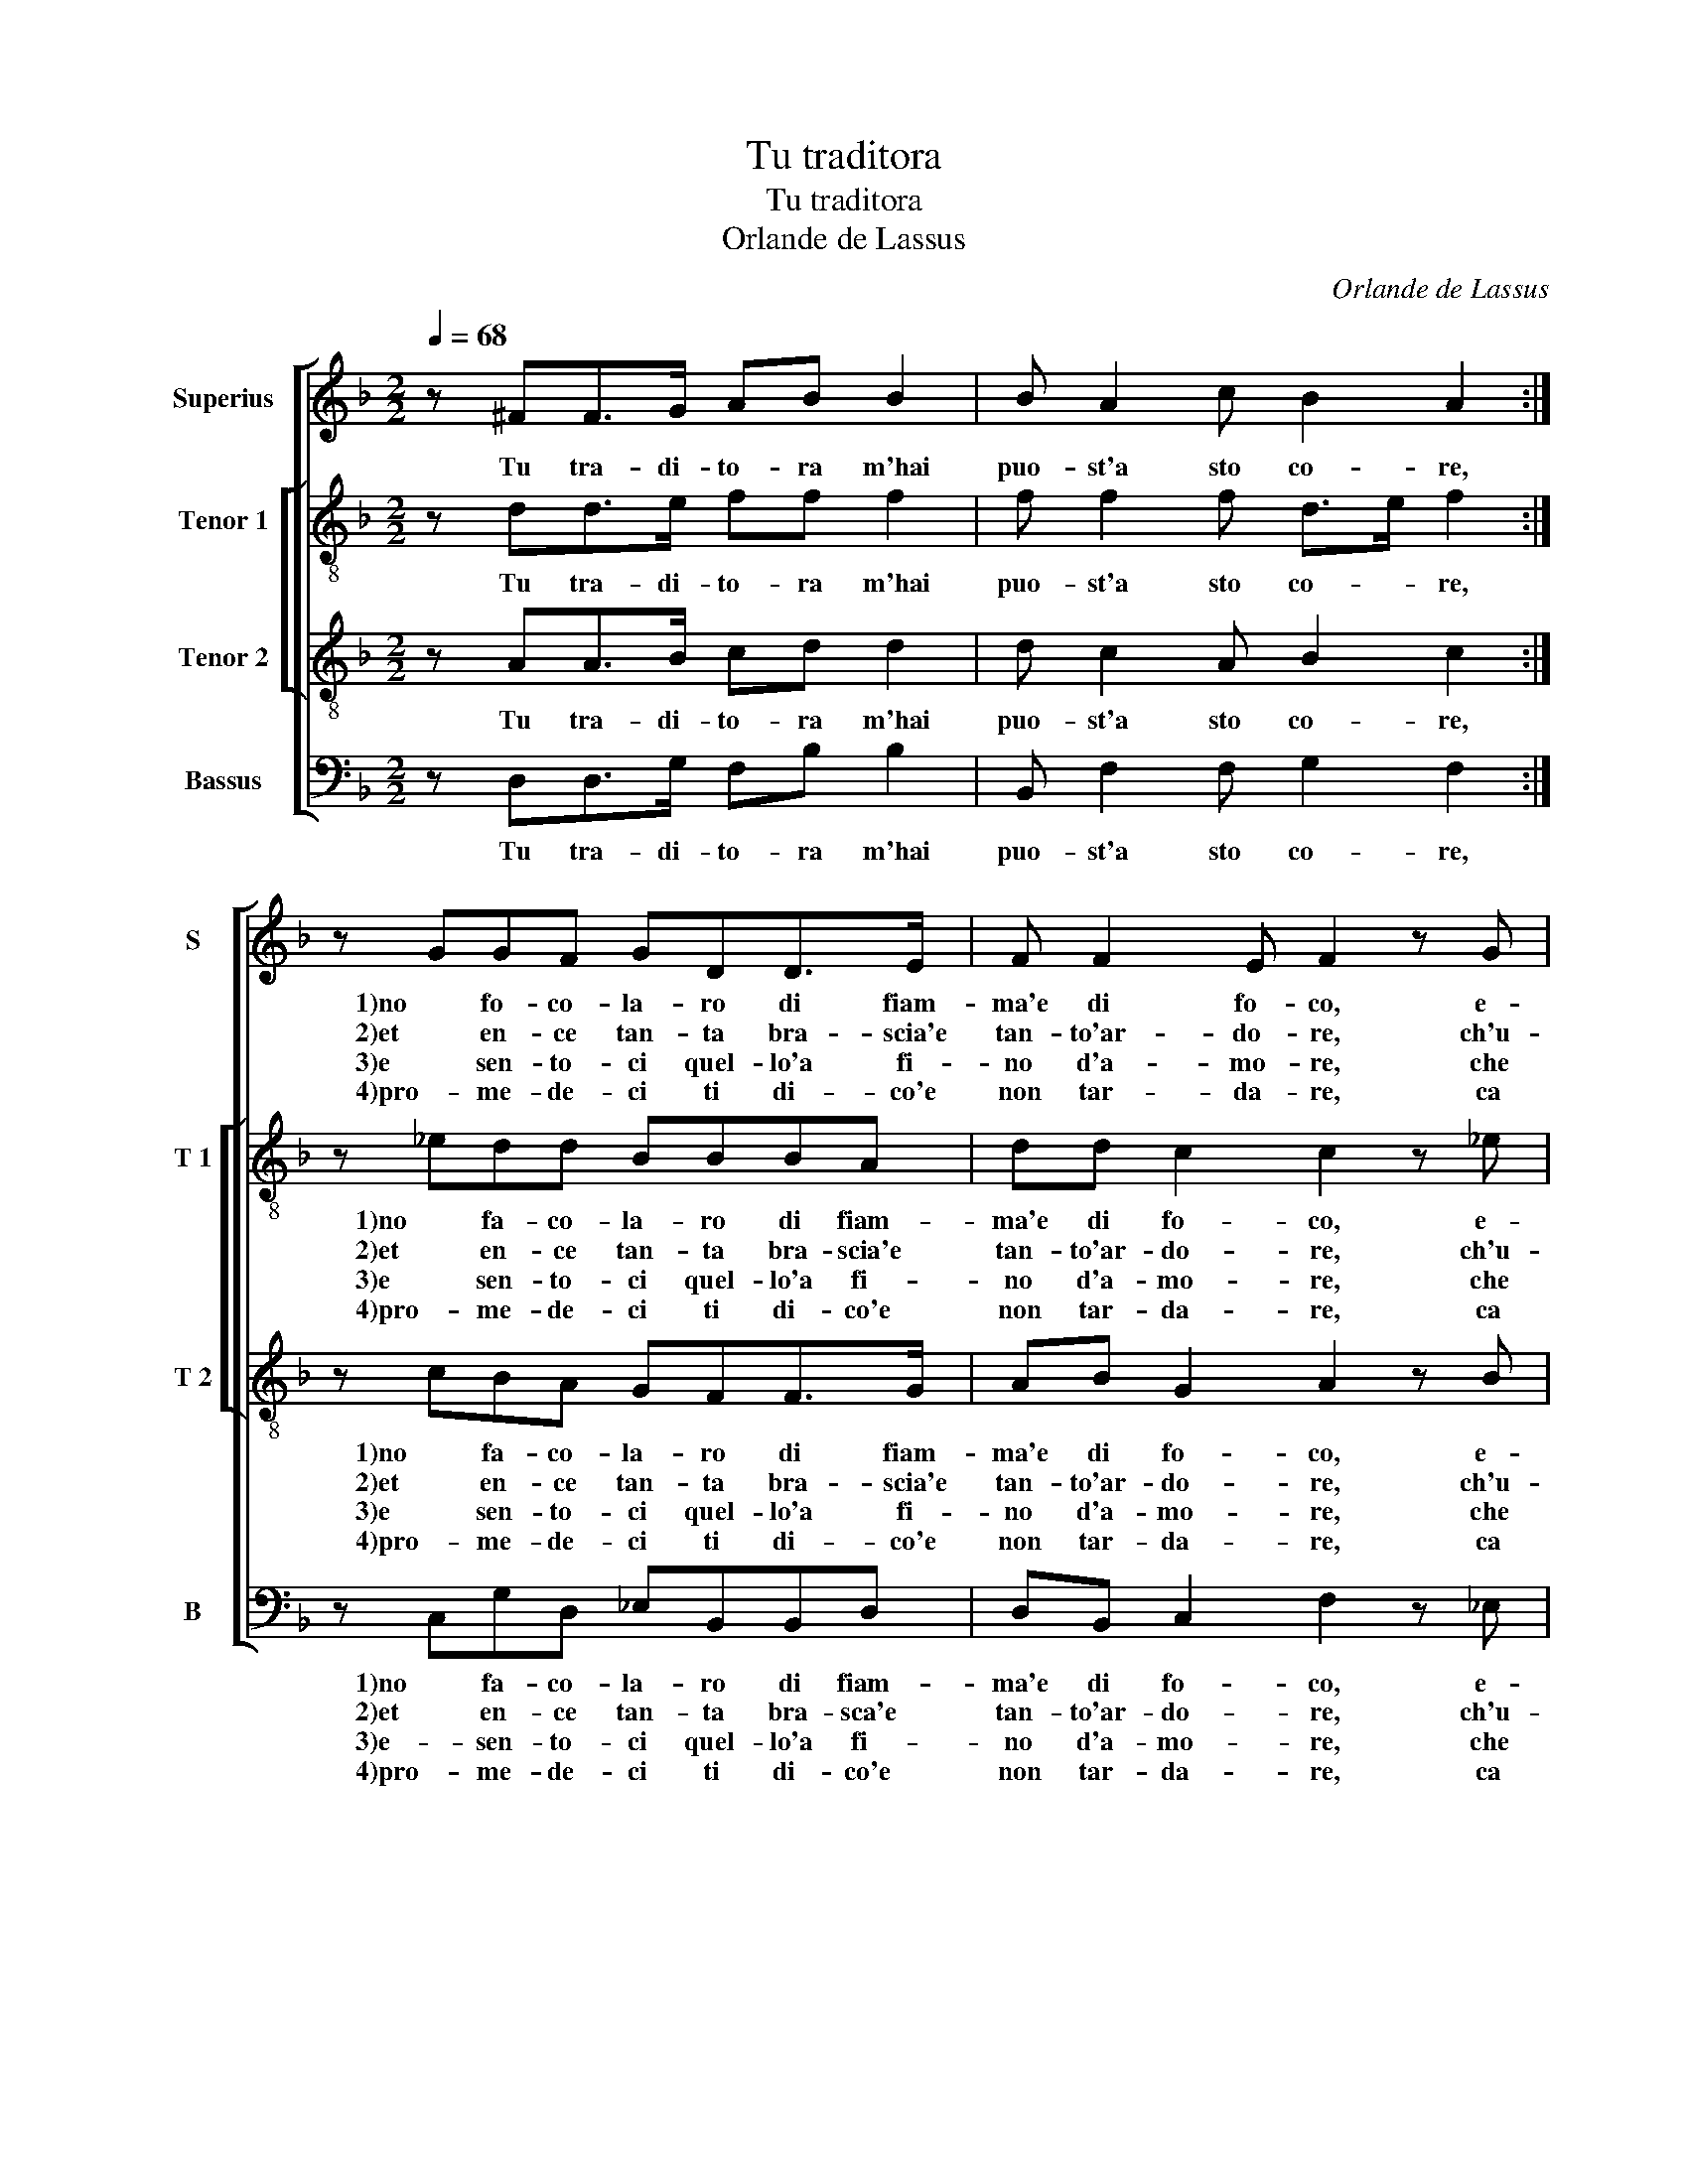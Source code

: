 X:1
T:Tu traditora
T:Tu traditora
T:Orlande de Lassus
C:Orlande de Lassus
%%score [ 1 [ 2 3 ] 4 ]
L:1/8
Q:1/4=68
M:2/2
K:F
V:1 treble nm="Superius" snm="S"
V:2 treble-8 nm="Tenor 1" snm="T 1"
V:3 treble-8 nm="Tenor 2" snm="T 2"
V:4 bass nm="Bassus" snm="B"
V:1
 z ^FF>G AB B2 | B A2 c B2 A2 :| z GGF GDD>E | F F2 E F2 z G | G>AB B2 A B2 | B2 A>G AG c2 | %6
w: Tu tra- di- to- ra m'hai|puo- st'a sto co- re,|1)no fo- co- la- ro di fiam-|ma'e di fo- co, e-|mo, e- mo ca- naz- za,|e- mo ca- naz- za me|
w: ||||||
w: ||2)et en- ce tan- ta bra- scia'e|tan- to'ar- do- re, ch'u-|no'a- ci- no,- ch'u- no'a- ci-|no di mi- glio non ce|
w: ||3)e sen- to- ci quel- lo'a fi-|no d'a- mo- re, che|sem- pre a- tiz- za, che|sem- pre at- tiz- za co-|
w: ||4)pro- me- de- ci ti di- co'e|non tar- da- re, ca|non e co- sa da chiu|com- por- ta- re, da chiu|
 BB>A G2 F G2 | z GG>A B B2 A | B2 B2 A>GAG | c2 BB>A G2 F | G8 |] %11
w: la miet- t'in- gio- * co,|e- mo, e- mo ca- naz-|za, e- mo ca- naz- za|me la miet- t'in gio- *|co.|
w: ||(4)si- to a- * * bru-|scia- re, a- bru- scia- *|re.|
w: ha luo- * * * co,|||||
w: me fos- se cuo- * co,|||||
w: com- por- * ta- * re,|far mi sen- za pro- po-||||
V:2
 z dd>e ff f2 | f f2 f d>e f2 :| z _edd BBBA | dd c2 c2 z _e | _eeff f2 d2 | f2 f>d fee>f | %6
w: Tu tra- di- to- ra m'hai|puo- st'a sto co- * re,|1)no fa- co- la- ro di fiam-|ma'e di fo- co, e-|mo, e- mo ca- naz- za,-|e- mo ca- naz- za me la|
w: ||||||
w: ||2)et en- ce tan- ta bra- scia'e|tan- to'ar- do- re, ch'u-|no'a- ci- no,- ch'u- no'a- ci-|no di mi- glio non ce ha|
w: ||3)e sen- to- ci quel- lo'a fi-|no d'a- mo- re, che|sem- pre a tiz- za, che|sem- pre a- tiz- za co- me|
w: ||4)pro- me- de- ci ti di- co'e|non tar- da- re, ca|non a co- sa de chiu|com- por- ta- re, da chiu com-|
 g3/2f/4e/4d_e d2 d2 | z _eee ff f2 | d2 f2 f>dfe | e>fg3/2 f/4e/4 de d2 | d8 |] %11
w: miet- * * * t'in gio- co,|e- mo, e- mo ca- naz-|za, e- mo ca- naz- za|me la miet- * * * t'in gio-|co.|
w: ||(4)si- to a bru- scia re,|a- bru- scia- * * * * *|re.|
w: luo- * * * * * co.|||||
w: fos- * * * se cuo- co.|||||
w: por- * * * ta- * re,|far mi sen- za pro- po-||||
V:3
 z AA>B cd d2 | d c2 A B2 c2 :| z cBA GFF>G | AB G2 A2 z B | B>cdd c2 B2 | d2 c>B c2 G2 | %6
w: Tu tra- di- to- ra m'hai|puo- st'a sto co- re,|1)no fa- co- la- ro di fiam-|ma'e di fo- co, e-|mo, e- mo ca- naz- za,|e mo ca- naz- za|
w: ||||||
w: ||2)et en- ce tan- ta bra- scia'e|tan- to'ar- do- re, ch'u-|no'a- ci- no, ch'u- no'a- ci-|no di mi- glio non|
w: ||3)e sen- to- ci quel- lo'a fi-|no d'a- mo- re, che|sem- pre a- tiz- za, che|sem- pre a- tiz- za|
w: ||4)pro- me- de- ci ti di- co'e|non tar- da- re, ca|non a co- sa de chiu|com- por- ta- re, da|
 G>ABc A2 G2 | z BB>c dd c2 | B2 d2 c>B c2 | G2 G>A Bc A2 | =B8 |] %11
w: ma la miet- t'in gio- co,|e- mo, e- mo ca- naz-|za, e- mo ca- naz-|za me la miet- t'in gio-|co.|
w: ||(4)si- to a bru- scia-|re, a- bru- scia- * *|re.|
w: ce ha luo- * * co,|||||
w: co- me fos- se cuo- co.|||||
w: chiu _ com- por- ta- re,|far mi sen- za pro- po-||||
V:4
 z D,D,>G, F,B, B,2 | B,, F,2 F, G,2 F,2 :| z C,G,D, _E,B,,B,,D, | D,B,, C,2 F,2 z _E, | %4
w: Tu tra- di- to- ra m'hai|puo- st'a sto co- re,|1)no fa- co- la- ro di fiam-|ma'e di fo- co, e-|
w: ||||
w: ||2)et en- ce tan- ta bra- sca'e|tan- to'ar- do- re, ch'u-|
w: ||3)e- sen- to- ci quel- lo'a fi-|no d'a- mo- re, che|
w: ||4)pro- me- de- ci ti di- co'e|non tar- da- re, ca|
 _E,E,B,,B,, F,2 B,,2 | B,2 F,>G, F,C,C,>D, | _E,>F,G,C, D,2 G,,2 |"^#" z _E,E,E, B,,B,, F,2 | %8
w: mo, e- mo ca- naz- za,|e- mo ca- naz- za me la|miet- * * t'in gio- co,|e- mo, e- mo ca- naz-|
w: ||||
w: no'a- ci- no, ch'u- no'a- ci-|no di mi- glio non ce ha|luo- * * * * co,||
w: sem- pre a- tiz- za, che|sem- pre a- tiz- za co- me|fos- * * se cuo- co,||
w: non a co- sa de chiu|com- por- ta- re, da chiu com-|por- * * ta- * re,|far mi sen- za pro- po-|
 B,,2 B,2 F,>G,F,C, | C,>D,_E,>F, G,C, D,2 | G,,8 |] %11
w: za, e- mo ca- naz- za|me le miet- * * t'in gio-|co.|
w: (4)si- to a bru- scia- re,|a- bru- scia- * * * *|re.|
w: |||
w: |||
w: |||

